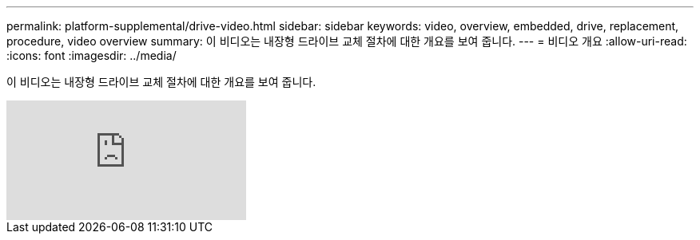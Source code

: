 ---
permalink: platform-supplemental/drive-video.html 
sidebar: sidebar 
keywords: video, overview, embedded, drive, replacement, procedure, video overview 
summary: 이 비디오는 내장형 드라이브 교체 절차에 대한 개요를 보여 줍니다. 
---
= 비디오 개요
:allow-uri-read: 
:icons: font
:imagesdir: ../media/


[role="lead"]
이 비디오는 내장형 드라이브 교체 절차에 대한 개요를 보여 줍니다.

video::Ziqg9HL8oYQ?[youtube]